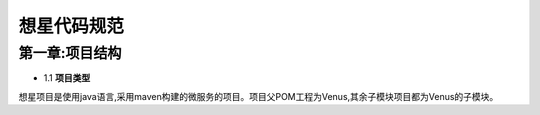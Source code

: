 想星代码规范
=============
第一章:项目结构
----------------
- 1.1 **项目类型**
想星项目是使用java语言,采用maven构建的微服务的项目。项目父POM工程为Venus,其余子模块项目都为Venus的子模块。



